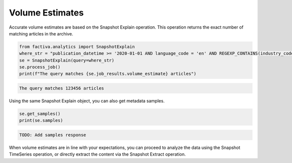 Volume Estimates
================

Accurate volume estimates are based on the Snapshot Explain operation. This
operation returns the exact number of matching articles in the archive.

.. code-block:: python

    from factiva.analytics import SnapshotExplain
    where_str = "publication_datetime >= '2020-01-01 AND language_code = 'en' AND REGEXP_CONTAINS(industry_codes, r'(?i)(^|,)(i1|i25121|i2567)($|,)')"
    se = SnapshotExplain(query=where_str)
    se.process_job()
    print(f"The query matches {se.job_results.volume_estimate} articles")


.. code-block::

    The query matches 123456 articles

Using the same Snapshot Explain object, you can also get metadata samples.

.. code-block:: python

    se.get_samples()
    print(se.samples)

.. code-block::

    TODO: Add samples response

When volume estimates are in line with your expectations, you can proceed to analyze
the data using the Snapshot TimeSeries operation, or directly extract the content via
the Snapshot Extract operation.
